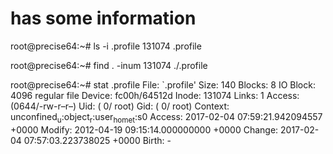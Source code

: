 * has some information

root@precise64:~# ls -i .profile 
131074 .profile

root@precise64:~# find . -inum 131074
./.profile

root@precise64:~# stat .profile
  File: `.profile'
  Size: 140       	Blocks: 8          IO Block: 4096   regular file
Device: fc00h/64512d	Inode: 131074      Links: 1
Access: (0644/-rw-r--r--)  Uid: (    0/    root)   Gid: (    0/    root)
Context: unconfined_u:object_r:user_home_t:s0
Access: 2017-02-04 07:59:21.942094557 +0000
Modify: 2012-04-19 09:15:14.000000000 +0000
Change: 2017-02-04 07:57:03.223738025 +0000
 Birth: -


